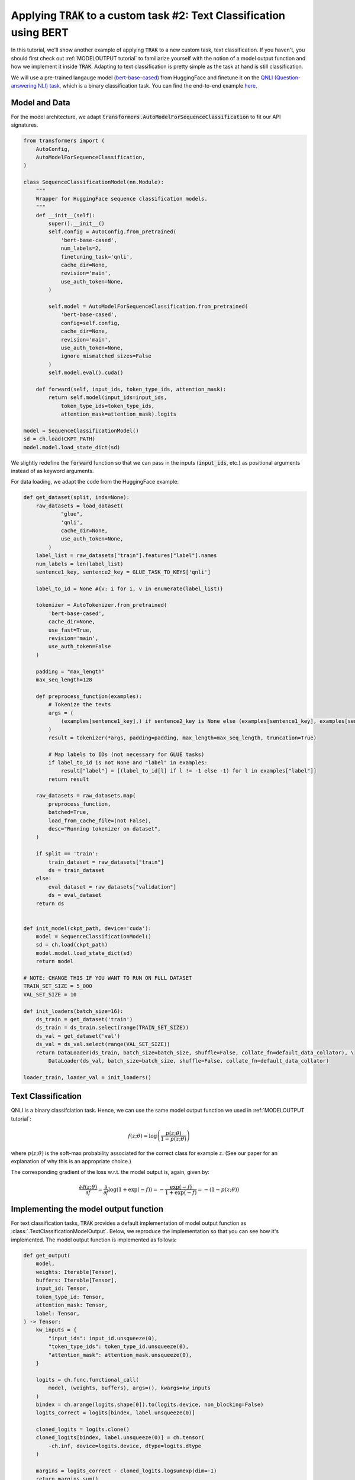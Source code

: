 .. _BERT tutorial:

Applying :code:`TRAK` to a custom task #2: Text Classification using BERT
=======================================================================================

In this tutorial, we'll show another example of applying :code:`TRAK` to a new
custom task, text classification. If you haven't,
you should first check out :ref:`MODELOUTPUT tutorial` to familiarize yourself with the notion of
a model output function and how we implement it inside :code:`TRAK`.
Adapting to text classification is pretty simple as the task at hand is still classification.

We will use a pre-trained langauge model (`bert-base-cased <https://huggingface.co/bert-base-cased>`_) from HuggingFace and finetune it on
the `QNLI (Question-answering NLI) task <https://huggingface.co/datasets/SetFit/qnli>`_, which is a binary classification task.
You can find the end-to-end example `here <https://github.com/MadryLab/trak/blob/main/examples/qnli.py>`_.


Model and Data
-------------------------

For the model architecture, we adapt :code:`transformers.AutoModelForSequenceClassification`
to fit our API signatures.

.. code-block:: python

    from transformers import (
        AutoConfig,
        AutoModelForSequenceClassification,
    )

    class SequenceClassificationModel(nn.Module):
        """
        Wrapper for HuggingFace sequence classification models.
        """
        def __init__(self):
            super().__init__()
            self.config = AutoConfig.from_pretrained(
                'bert-base-cased',
                num_labels=2,
                finetuning_task='qnli',
                cache_dir=None,
                revision='main',
                use_auth_token=None,
            )

            self.model = AutoModelForSequenceClassification.from_pretrained(
                'bert-base-cased',
                config=self.config,
                cache_dir=None,
                revision='main',
                use_auth_token=None,
                ignore_mismatched_sizes=False
            )
            self.model.eval().cuda()

        def forward(self, input_ids, token_type_ids, attention_mask):
            return self.model(input_ids=input_ids,
                token_type_ids=token_type_ids,
                attention_mask=attention_mask).logits

    model = SequenceClassificationModel()
    sd = ch.load(CKPT_PATH)
    model.model.load_state_dict(sd)

We slightly redefine the :code:`forward` function so that we can pass in the inputs (:code:`input_ids`, etc.) as positional arguments instead of as keyword arguments.

For data loading, we adapt the code from the HuggingFace example:

.. raw:: html

    <details>
    <summary><a>Data loading code for QNLI </a></summary>

.. code-block:: python

    def get_dataset(split, inds=None):
        raw_datasets = load_dataset(
                "glue",
                'qnli',
                cache_dir=None,
                use_auth_token=None,
            )
        label_list = raw_datasets["train"].features["label"].names
        num_labels = len(label_list)
        sentence1_key, sentence2_key = GLUE_TASK_TO_KEYS['qnli']

        label_to_id = None #{v: i for i, v in enumerate(label_list)}

        tokenizer = AutoTokenizer.from_pretrained(
            'bert-base-cased',
            cache_dir=None,
            use_fast=True,
            revision='main',
            use_auth_token=False
        )

        padding = "max_length"
        max_seq_length=128

        def preprocess_function(examples):
            # Tokenize the texts
            args = (
                (examples[sentence1_key],) if sentence2_key is None else (examples[sentence1_key], examples[sentence2_key])
            )
            result = tokenizer(*args, padding=padding, max_length=max_seq_length, truncation=True)

            # Map labels to IDs (not necessary for GLUE tasks)
            if label_to_id is not None and "label" in examples:
                result["label"] = [(label_to_id[l] if l != -1 else -1) for l in examples["label"]]
            return result

        raw_datasets = raw_datasets.map(
            preprocess_function,
            batched=True,
            load_from_cache_file=(not False),
            desc="Running tokenizer on dataset",
        )

        if split == 'train':
            train_dataset = raw_datasets["train"]
            ds = train_dataset
        else:
            eval_dataset = raw_datasets["validation"]
            ds = eval_dataset
        return ds


    def init_model(ckpt_path, device='cuda'):
        model = SequenceClassificationModel()
        sd = ch.load(ckpt_path)
        model.model.load_state_dict(sd)
        return model

    # NOTE: CHANGE THIS IF YOU WANT TO RUN ON FULL DATASET
    TRAIN_SET_SIZE = 5_000
    VAL_SET_SIZE = 10

    def init_loaders(batch_size=16):
        ds_train = get_dataset('train')
        ds_train = ds_train.select(range(TRAIN_SET_SIZE))
        ds_val = get_dataset('val')
        ds_val = ds_val.select(range(VAL_SET_SIZE))
        return DataLoader(ds_train, batch_size=batch_size, shuffle=False, collate_fn=default_data_collator), \
            DataLoader(ds_val, batch_size=batch_size, shuffle=False, collate_fn=default_data_collator)

    loader_train, loader_val = init_loaders()

.. raw:: html

   </details>



Text Classification
--------------------------

QNLI is a binary classifciation task. Hence, we can use the same model output function we used in
:ref:`MODELOUTPUT tutorial`:

.. math::

    f(z;\theta) = \log\left(\frac{p(z;\theta)}{1 - p(z;\theta)}\right)

where :math:`p(z;\theta)` is the soft-max probability associated for the correct class for example :math:`z`. (See our paper for an explanation of why this is an appropriate choice.)

The corresponding gradient of the loss w.r.t. the model output is, again, given by:

.. math::

    \frac{\partial \ell(z;\theta)}{\partial f} = \frac{\partial}{\partial f}
    \log(1 + \exp(-f)) = -\frac{\exp(-f)}{1 + \exp(-f)}  = -(1 - p(z;\theta))


Implementing the model output function
-------------------------------------------------

For text classification tasks, :code:`TRAK` provides a default implementation of model output function
as :class:`.TextClassificationModelOutput`.
Below, we reproduce the implementation so that you can see how it's implemented.
The model output function is implemented as follows:

.. code-block:: python

    def get_output(
        model,
        weights: Iterable[Tensor],
        buffers: Iterable[Tensor],
        input_id: Tensor,
        token_type_id: Tensor,
        attention_mask: Tensor,
        label: Tensor,
    ) -> Tensor:
        kw_inputs = {
            "input_ids": input_id.unsqueeze(0),
            "token_type_ids": token_type_id.unsqueeze(0),
            "attention_mask": attention_mask.unsqueeze(0),
        }

        logits = ch.func.functional_call(
            model, (weights, buffers), args=(), kwargs=kw_inputs
        )
        bindex = ch.arange(logits.shape[0]).to(logits.device, non_blocking=False)
        logits_correct = logits[bindex, label.unsqueeze(0)]

        cloned_logits = logits.clone()
        cloned_logits[bindex, label.unsqueeze(0)] = ch.tensor(
            -ch.inf, device=logits.device, dtype=logits.dtype
        )

        margins = logits_correct - cloned_logits.logsumexp(dim=-1)
        return margins.sum()

The implementation is identical to the standard classification example in
:ref:`MODELOUTPUT tutorial`, except here the signature of the method and the
:code:`func_model` is slightly different as the language model takes in three
inputs instead of just one.

Similarly, the gradient function is implemented as follows:

.. code-block:: python

    def get_out_to_loss_grad(
        self, model, weights, buffers, batch: Iterable[Tensor]
    ) -> Tensor:
        input_ids, token_type_ids, attention_mask, labels = batch
        kw_inputs = {
            "input_ids": input_ids,
            "token_type_ids": token_type_ids,
            "attention_mask": attention_mask,
        }
        logits = ch.func.functional_call(
            model, (weights, buffers), args=(), kwargs=kw_inputs
        )
        ps = self.softmax(logits / self.loss_temperature)[
            ch.arange(logits.size(0)), labels
        ]
        return (1 - ps).clone().detach().unsqueeze(-1)

Putting it together
-------------------

Using the above :code:`TextClassificationModelOutput` implementation, we can compute :code:`TRAK` scores as follows:

.. code-block:: python

    traker = TRAKer(
        model=model,
        task=TextClassificationModelOutput,  # you can also just pass in "text_classification"
        train_set_size=TRAIN_SET_SIZE,
        save_dir=SAVE_DIR,
        device=DEVICE,
        proj_dim=1024,
    )

    def process_batch(batch):
        return batch['input_ids'], batch['token_type_ids'], batch['attention_mask'], batch['labels']

    traker.load_checkpoint(model.state_dict(), model_id=0)
    for batch in tqdm(loader_train, desc='Featurizing..'):
        # process batch into compatible form for TRAKer TextClassificationModelOutput
        batch = process_batch(batch)
        batch = [x.to(DEVICE) for x in batch]
        traker.featurize(batch=batch, num_samples=batch[0].shape[0])

    traker.finalize_features()

    traker.start_scoring_checkpoint(exp_name='qnli',
                                    checkpoint=model.state_dict(),
                                    model_id=0,
                                    num_targets=VAL_SET_SIZE)
    for batch in tqdm(loader_val, desc='Scoring..'):
        batch = process_batch(batch)
        batch = [x.cuda() for x in batch]
        traker.score(batch=batch, num_samples=batch[0].shape[0])

    scores = traker.finalize_scores(exp_name='qnli')

We use :code:`process_batch` to transform the batch from dictionary (which is the form used by Hugging Face dataloaders) to a tuple.

That's all! You can find this tutorial as a complete script in `here <https://github.com/MadryLab/trak/blob/main/examples/qnli.py>`_.


Extending to other tasks
----------------------------------

For a more involved example that is *not* classification, see :ref:`CLIP
tutorial`.